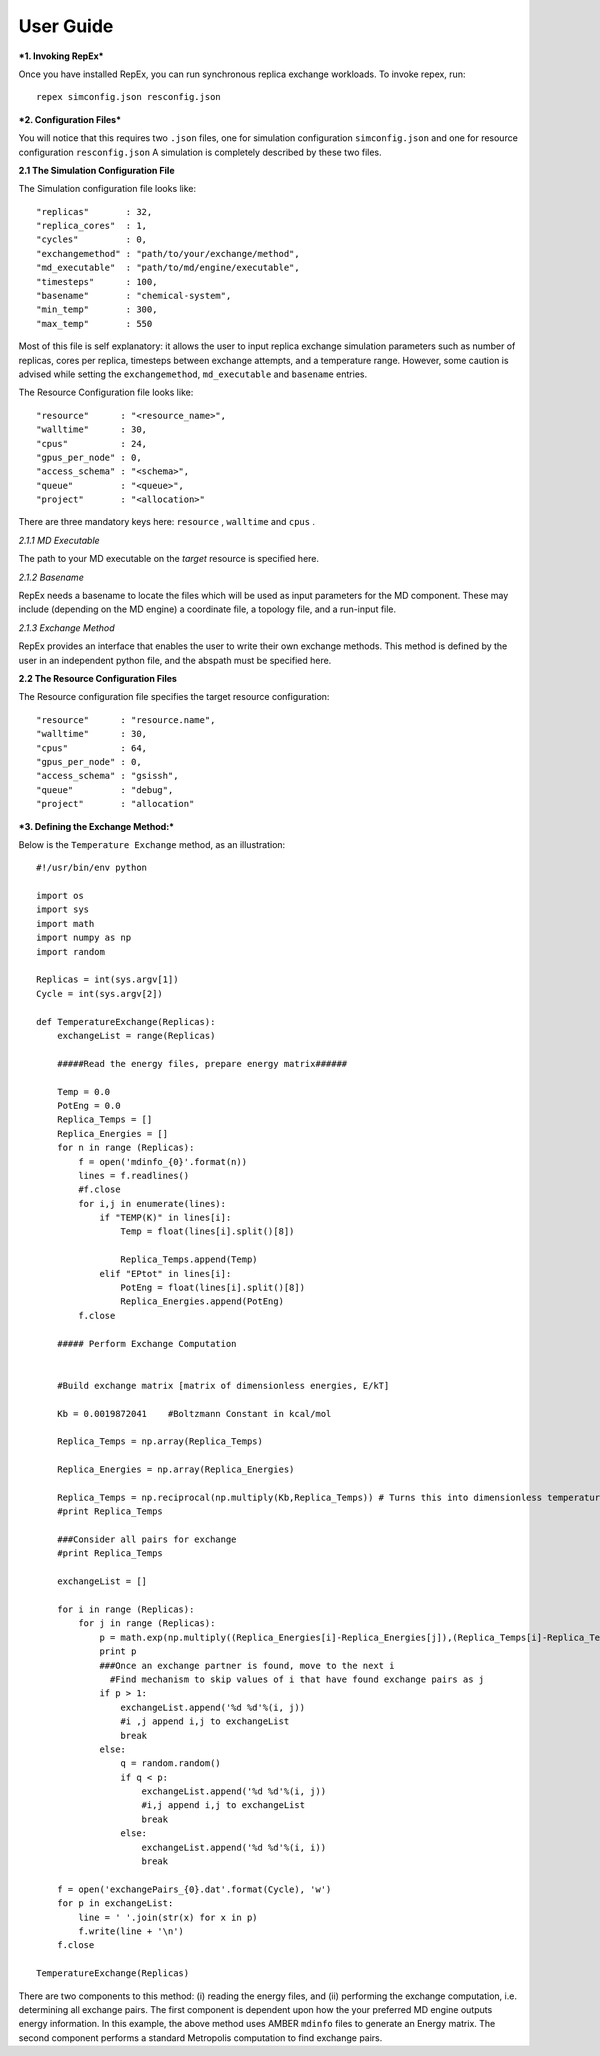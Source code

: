 .. _user_guide:


**********
User Guide
**********

***1. Invoking RepEx***

Once you have installed RepEx, you can run synchronous replica exchange workloads. To invoke repex, run::

    repex simconfig.json resconfig.json

***2. Configuration Files***

You will notice that this requires two ``.json`` files, one for simulation configuration ``simconfig.json`` and one for resource configuration ``resconfig.json``
A simulation is completely described by these two files. 

**2.1 The Simulation Configuration File**

The Simulation configuration file looks like::

    "replicas"       : 32,
    "replica_cores"  : 1,
    "cycles"         : 0,
    "exchangemethod" : "path/to/your/exchange/method", 
    "md_executable"  : "path/to/md/engine/executable", 
    "timesteps"      : 100,
    "basename"       : "chemical-system",
    "min_temp"       : 300,
    "max_temp"       : 550
        

Most of this file is self explanatory: it allows the user to input replica exchange simulation parameters such as number of replicas, cores per replica, timesteps between exchange attempts, and a temperature range. However, some caution is advised while setting the ``exchangemethod``, ``md_executable`` and ``basename`` entries. 


The Resource Configuration file looks like::


    "resource"      : "<resource_name>",
    "walltime"      : 30,
    "cpus"          : 24,
    "gpus_per_node" : 0,
    "access_schema" : "<schema>",
    "queue"         : "<queue>",
    "project"       : "<allocation>"


There are three mandatory keys here: ``resource`` , ``walltime`` and ``cpus`` .



*2.1.1 MD Executable*

The path to your MD executable on the *target* resource is specified here.

*2.1.2 Basename*

RepEx needs a basename to locate the files which will be used as input parameters for the MD component. These may include (depending on the MD engine) a coordinate file, a topology file, and a run-input file. 


*2.1.3 Exchange Method*

RepEx provides an interface that enables the user to write their own exchange methods. This method is defined by the user in an independent python file, and the abspath must be specified here. 


**2.2 The Resource Configuration Files**
 
The Resource configuration file specifies the target resource configuration::

	"resource"      : "resource.name",
	"walltime"      : 30,
	"cpus"          : 64,
	"gpus_per_node" : 0,
	"access_schema" : "gsissh",
	"queue"         : "debug",
	"project"       : "allocation"



***3. Defining the Exchange Method:***

Below is the ``Temperature Exchange`` method, as an illustration::

    #!/usr/bin/env python

    import os
    import sys
    import math
    import numpy as np
    import random
 
    Replicas = int(sys.argv[1])
    Cycle = int(sys.argv[2])

    def TemperatureExchange(Replicas):
        exchangeList = range(Replicas)
       
        #####Read the energy files, prepare energy matrix######

        Temp = 0.0
        PotEng = 0.0
        Replica_Temps = []
        Replica_Energies = []
        for n in range (Replicas):
            f = open('mdinfo_{0}'.format(n)) 
            lines = f.readlines()
            #f.close
            for i,j in enumerate(lines):
                if "TEMP(K)" in lines[i]:
                    Temp = float(lines[i].split()[8])
                
                    Replica_Temps.append(Temp)
                elif "EPtot" in lines[i]:
                    PotEng = float(lines[i].split()[8])
                    Replica_Energies.append(PotEng)
            f.close
                
        ##### Perform Exchange Computation


        #Build exchange matrix [matrix of dimensionless energies, E/kT]

        Kb = 0.0019872041    #Boltzmann Constant in kcal/mol

        Replica_Temps = np.array(Replica_Temps)

        Replica_Energies = np.array(Replica_Energies)

        Replica_Temps = np.reciprocal(np.multiply(Kb,Replica_Temps)) # Turns this into dimensionless temperatures (beta)
        #print Replica_Temps

        ###Consider all pairs for exchange
        #print Replica_Temps

        exchangeList = []

        for i in range (Replicas):
            for j in range (Replicas):
                p = math.exp(np.multiply((Replica_Energies[i]-Replica_Energies[j]),(Replica_Temps[i]-Replica_Temps[j])))
                print p
                ###Once an exchange partner is found, move to the next i
                  #Find mechanism to skip values of i that have found exchange pairs as j              
                if p > 1:
                    exchangeList.append('%d %d'%(i, j))
                    #i ,j append i,j to exchangeList
                    break
                else:
                    q = random.random()
                    if q < p:
                        exchangeList.append('%d %d'%(i, j))
                        #i,j append i,j to exchangeList
                        break
                    else:
                        exchangeList.append('%d %d'%(i, i))
                        break
    
        f = open('exchangePairs_{0}.dat'.format(Cycle), 'w')
        for p in exchangeList:
            line = ' '.join(str(x) for x in p)
            f.write(line + '\n')
        f.close
                    
    TemperatureExchange(Replicas)


There are two components to this method: (i) reading the energy files, and (ii) performing the exchange computation, i.e. determining all exchange pairs. The first component is dependent upon how the your preferred MD engine outputs energy information. In this example, the above method uses AMBER ``mdinfo`` files to generate an Energy matrix. The second component performs a standard Metropolis computation to find exchange pairs. 

